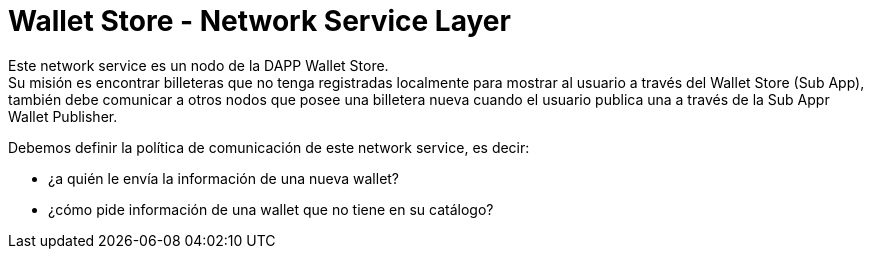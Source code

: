 = Wallet Store - Network Service Layer

Este network service es un nodo de la DAPP Wallet Store. +
Su misión es encontrar billeteras que no tenga registradas localmente para mostrar al usuario a través del Wallet Store (Sub App), también debe comunicar a otros nodos que posee una billetera nueva cuando el usuario publica una a través de la Sub Appr Wallet Publisher.

Debemos definir la política de comunicación de este network service, es decir: 

* ¿a quién le envía la información de una nueva wallet?
* ¿cómo pide información de una wallet que no tiene en su catálogo?
